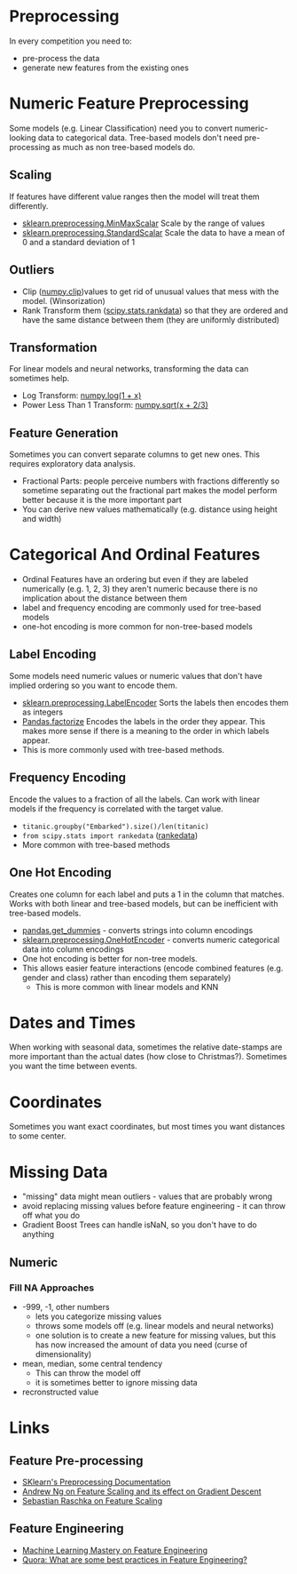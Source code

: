 #+BEGIN_COMMENT
.. title: Feature Preprocessing
.. slug: feature-preprocessing
.. date: 2018-08-07 21:41:10 UTC-07:00
.. tags: features preprocessing notes
.. category: notes
.. link: 
.. description: Preprocessing data features.
.. type: text
#+END_COMMENT
#+OPTIONS: ^:{}
#+TOC: headlines 1
* Preprocessing
  In every competition you need to:

  - pre-process the data
  - generate new features from the existing ones
* Numeric Feature Preprocessing
  Some models (e.g. Linear Classification) need you to convert numeric-looking data to categorical data. Tree-based models don't need pre-processing as much as non tree-based models do.

** Scaling
   If features have different value ranges then the model will  treat them differently.
   - [[http://scikit-learn.org/stable/modules/generated/sklearn.preprocessing.MinMaxScaler.html][sklearn.preprocessing.MinMaxScalar]]
     Scale by the range of values
   - [[http://scikit-learn.org/stable/modules/generated/sklearn.preprocessing.StandardScaler.html][sklearn.preprocessing.StandardScalar]]
     Scale the data to have a mean of 0 and a standard deviation of 1
** Outliers
   - Clip ([[https://docs.scipy.org/doc/numpy/reference/generated/numpy.clip.html][numpy.clip]])values to get rid of unusual values that mess with the model. (Winsorization)
   - Rank Transform them ([[https://docs.scipy.org/doc/scipy-0.16.0/reference/generated/scipy.stats.rankdata.html][scipy.stats.rankdata]]) so that they are ordered and have the same distance between them (they are uniformly distributed)
** Transformation
   For linear models and neural networks, transforming the data can sometimes help.
   - Log Transform: [[https://duckduckgo.com/?q=numpy+log&t=canonical&ia=web][numpy.log(1 + x)]]
   - Power Less Than 1 Transform: [[https://docs.scipy.org/doc/numpy/reference/generated/numpy.sqrt.html][numpy.sqrt(x + 2/3)]]
** Feature Generation
  Sometimes you can convert separate columns to get new ones. This requires exploratory data analysis.
  - Fractional Parts: people perceive numbers with fractions differently so sometime separating out the fractional part makes the model perform better because it is the more important part
  - You can derive new values mathematically (e.g. distance using height and width)

* Categorical And Ordinal Features
  - Ordinal Features have an ordering but even if they are labeled numerically (e.g. 1, 2, 3) they aren't numeric because there is no implication about the distance between them
  - label and frequency encoding are commonly used for tree-based models
  - one-hot encoding is more common for non-tree-based models
** Label Encoding
   Some models need numeric values or numeric values that don't have implied ordering so you want to encode them.
   - [[http://scikit-learn.org/stable/modules/generated/sklearn.preprocessing.LabelEncoder.html][sklearn.preprocessing.LabelEncoder]]
     Sorts the labels then encodes them as integers
   - [[https://pandas.pydata.org/pandas-docs/stable/generated/pandas.factorize.html][Pandas.factorize]]
     Encodes the labels in the order they appear. This makes more sense if there is a meaning to the order in which labels appear.
   - This is more commonly used with tree-based methods.
** Frequency Encoding
   Encode the values to a fraction of all the labels. Can work with linear models if the frequency is correlated with the target value.
   - =titanic.groupby("Embarked").size()/len(titanic)=
   - =from scipy.stats import rankedata= ([[https://docs.scipy.org/doc/scipy-0.16.0/reference/generated/scipy.stats.rankdata.html][rankedata]])
   - More common with tree-based methods
** One Hot Encoding
   Creates one column for each label and puts a 1 in the column that matches. Works with both linear and tree-based models, but can be inefficient with tree-based models.
   - [[https://pandas.pydata.org/pandas-docs/stable/generated/pandas.get_dummies.html][pandas.get_dummies]] - converts strings into column encodings
   - [[http://scikit-learn.org/stable/modules/generated/sklearn.preprocessing.OneHotEncoder.html][sklearn.preprocessing.OneHotEncoder]] - converts numeric categorical data into column encodings
   - One hot encoding is better for non-tree models.
   - This allows easier feature interactions (encode combined features (e.g. gender and class) rather than encoding them separately) 
    +  This is more common with linear models and KNN
* Dates and Times
  When working with seasonal data, sometimes the relative date-stamps are more important than the actual dates (how close to Christmas?).
  Sometimes you want the time between events.
* Coordinates
  Sometimes you want exact coordinates, but most times you want distances to some center.
* Missing Data
  - "missing" data might mean outliers - values that are probably wrong
  - avoid replacing missing values before feature engineering - it can throw off what you do
  - Gradient Boost Trees can handle isNaN, so you don't have to do anything
** Numeric
*** Fill NA Approaches
    - -999, -1, other numbers
       + lets you categorize missing values
       + throws some models off (e.g. linear models and neural networks)
       + one solution is to create a new feature for missing values, but this has now increased the amount of data you need (curse of dimensionality)
    - mean, median, some central tendency
      + This can throw the model off
      + it is sometimes better to ignore missing data
    - recronstructed value
* Links
** Feature Pre-processing
  - [[http://scikit-learn.org/stable/modules/preprocessing.html][SKlearn's Preprocessing Documentation]]
  - [[https://www.coursera.org/learn/machine-learning/lecture/xx3Da/gradient-descent-in-practice-i-feature-scaling][Andrew Ng on Feature Scaling and its effect on Gradient Descent]]
  - [[http://sebastianraschka.com/Articles/2014_about_feature_scaling.html][Sebastian Raschka on Feature Scaling]]
** Feature Engineering
   - [[https://machinelearningmastery.com/discover-feature-engineering-how-to-engineer-features-and-how-to-get-good-at-it/][Machine Learning Mastery on Feature Engineering]]
   - [[https://www.quora.com/What-are-some-best-practices-in-Feature-Engineering][Quora: What are some best practices in Feature Engineering?]]

